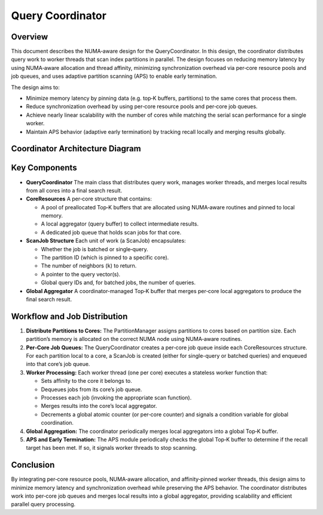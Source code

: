 .. _query_coordinator:

Query Coordinator
=====================================

Overview
--------
This document describes the NUMA‑aware design for the QueryCoordinator. In this design, the coordinator distributes query work to worker threads that scan index partitions in parallel. The design focuses on reducing memory latency by using NUMA‑aware allocation and thread affinity, minimizing synchronization overhead via per‑core resource pools and job queues, and uses adaptive partition scanning (APS) to enable early termination.

The design aims to:

- Minimize memory latency by pinning data (e.g. top‑K buffers, partitions) to the same cores that process them.
- Reduce synchronization overhead by using per‑core resource pools and per‑core job queues.
- Achieve nearly linear scalability with the number of cores while matching the serial scan performance for a single worker.
- Maintain APS behavior (adaptive early termination) by tracking recall locally and merging results globally.

Coordinator Architecture Diagram
----------------------------------

.. mermaid::

   %%{
     init: {
       "theme": "default",
       "themeVariables": {
         "fontSize": "20px",
         "fontFamily": "Arial"
         "fontWeight": "bold"
       }
     }
   }%%

   flowchart LR

   %% External inputs/nodes
   QIN["Input Query Vectors"]
   PSCAN["Partition IDs"]
   R["Final Results"]

   %% The main QueryCoordinator subgraph
   subgraph QC["QueryCoordinator"]
       direction LR

       %% Core 1
       subgraph Core1["Core 1"]
           direction TB
           JQ1[["Job Queue"]]
           QBA1[/Query Buffers/]
           IP1["Index Partitions"]
           WT1("Scan Thread")
           LTK1(("Local TopK"))
       end

       %% Core n
       subgraph CoreN["Core n"]
           direction TB
           JQN[["Job Queue"]]
           QBAN[/Query Buffers/]
           IPN["Index Partitions"]
           WTN("Scan Thread")
           LTKn(("Local TopK"))
       end

       GTopk(("Global TopK"))

       %% APS module that checks the global buffer and signals early termination
       APS["Adaptive Partition Scanning (APS)"]
   end

   %% Edges from input queries to each core's query buffers
   QIN -->|memcpy| QBA1
   QIN -->|memcpy| QBAN

   PSCAN -->|enqueue| JQ1
   PSCAN -->|enqueue| JQN

   %% Inside each core, show the flow
   JQ1 -->|dequeue| WT1
   QBA1 -->|read| WT1
   IP1 -->|scan| WT1
   WT1 -->|write| LTK1

   JQN -->|dequeue| WTN
   QBAN -->|read| WTN
   IPN -->|scan| WTN
   WTN -->|write| LTKn

   %% Merge local topK into global topK
   LTK1 -->|merge| GTopk
   LTKn -->|merge| GTopk

   %% APS periodically checks global buffer for recall progress
   GTopk <-->|check recall| APS
   APS -->|signal early termination| GTopk

   %% Finally, global topk to results
   GTopk -->|return| R

   %% Optional styling for clarity
   style QC fill:#fff7e6,stroke:#666,stroke-width:8px;
   style QIN fill:#ccf,stroke:#333,stroke-width:1px;
   style R fill:#ffecb3,stroke:#333,stroke-width:1px;
   style Core1 fill:#fff,stroke:#999,stroke-width:1px;
   style CoreN fill:#fff,stroke:#999,stroke-width:1px;
   style LTK1 fill:#eef,stroke:#333,stroke-width:1px,stroke-dasharray:2 2;
   style LTKn fill:#eef,stroke:#333,stroke-width:1px,stroke-dasharray:2 2;
   style GTopk fill:#eef,stroke:#333,stroke-width:1px,stroke-dasharray:2 2;
   style APS fill:#fff,stroke:#999,stroke-width:1px,stroke-dasharray:3 3;


Key Components
--------------
- **QueryCoordinator**
  The main class that distributes query work, manages worker threads, and merges local results from all cores into a final search result.

- **CoreResources**
  A per‑core structure that contains:

  - A pool of preallocated Top‑K buffers that are allocated using NUMA‑aware routines and pinned to local memory.
  - A local aggregator (query buffer) to collect intermediate results.
  - A dedicated job queue that holds scan jobs for that core.

- **ScanJob Structure**
  Each unit of work (a ScanJob) encapsulates:

  - Whether the job is batched or single‑query.
  - The partition ID (which is pinned to a specific core).
  - The number of neighbors (``k``) to return.
  - A pointer to the query vector(s).
  - Global query IDs and, for batched jobs, the number of queries.

- **Global Aggregator**
  A coordinator-managed Top‑K buffer that merges per‑core local aggregators to produce the final search result.

Workflow and Job Distribution
-------------------------------
1. **Distribute Partitions to Cores:**
   The PartitionManager assigns partitions to cores based on partition size. Each partition’s memory is allocated on the correct NUMA node using NUMA‑aware routines.

2. **Per‑Core Job Queues:**
   The QueryCoordinator creates a per‑core job queue inside each CoreResources structure. For each partition local to a core, a ScanJob is created (either for single-query or batched queries) and enqueued into that core’s job queue.

3. **Worker Processing:**
   Each worker thread (one per core) executes a stateless worker function that:

   - Sets affinity to the core it belongs to.
   - Dequeues jobs from its core’s job queue.
   - Processes each job (invoking the appropriate scan function).
   - Merges results into the core’s local aggregator.
   - Decrements a global atomic counter (or per‑core counter) and signals a condition variable for global coordination.

4. **Global Aggregation:**
   The coordinator periodically merges local aggregators into a global Top‑K buffer.

5. **APS and Early Termination:**
   The APS module periodically checks the global Top‑K buffer to determine if the recall target has been met. If so, it signals worker threads to stop scanning.

Conclusion
----------
By integrating per‑core resource pools, NUMA‑aware allocation, and affinity‑pinned worker threads, this design aims to minimize memory latency and synchronization overhead while preserving the APS behavior. The coordinator distributes work into per‑core job queues and merges local results into a global aggregator, providing scalability and efficient parallel query processing.